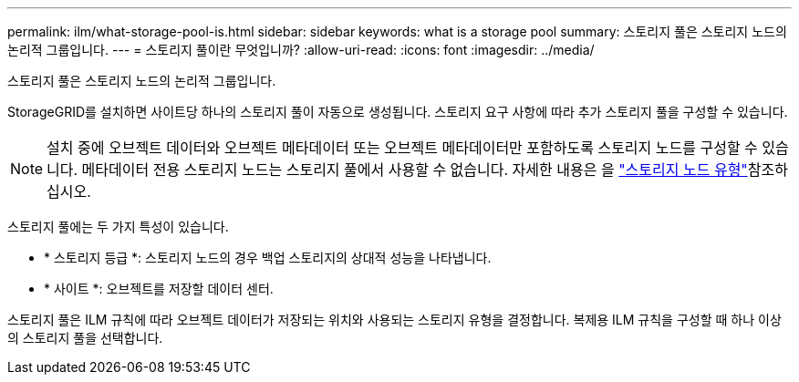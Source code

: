 ---
permalink: ilm/what-storage-pool-is.html 
sidebar: sidebar 
keywords: what is a storage pool 
summary: 스토리지 풀은 스토리지 노드의 논리적 그룹입니다. 
---
= 스토리지 풀이란 무엇입니까?
:allow-uri-read: 
:icons: font
:imagesdir: ../media/


[role="lead"]
스토리지 풀은 스토리지 노드의 논리적 그룹입니다.

StorageGRID를 설치하면 사이트당 하나의 스토리지 풀이 자동으로 생성됩니다. 스토리지 요구 사항에 따라 추가 스토리지 풀을 구성할 수 있습니다.


NOTE: 설치 중에 오브젝트 데이터와 오브젝트 메타데이터 또는 오브젝트 메타데이터만 포함하도록 스토리지 노드를 구성할 수 있습니다. 메타데이터 전용 스토리지 노드는 스토리지 풀에서 사용할 수 없습니다. 자세한 내용은 을 link:../primer/what-storage-node-is.html#types-of-storage-nodes["스토리지 노드 유형"]참조하십시오.

스토리지 풀에는 두 가지 특성이 있습니다.

* * 스토리지 등급 *: 스토리지 노드의 경우 백업 스토리지의 상대적 성능을 나타냅니다.
* * 사이트 *: 오브젝트를 저장할 데이터 센터.


스토리지 풀은 ILM 규칙에 따라 오브젝트 데이터가 저장되는 위치와 사용되는 스토리지 유형을 결정합니다. 복제용 ILM 규칙을 구성할 때 하나 이상의 스토리지 풀을 선택합니다.
